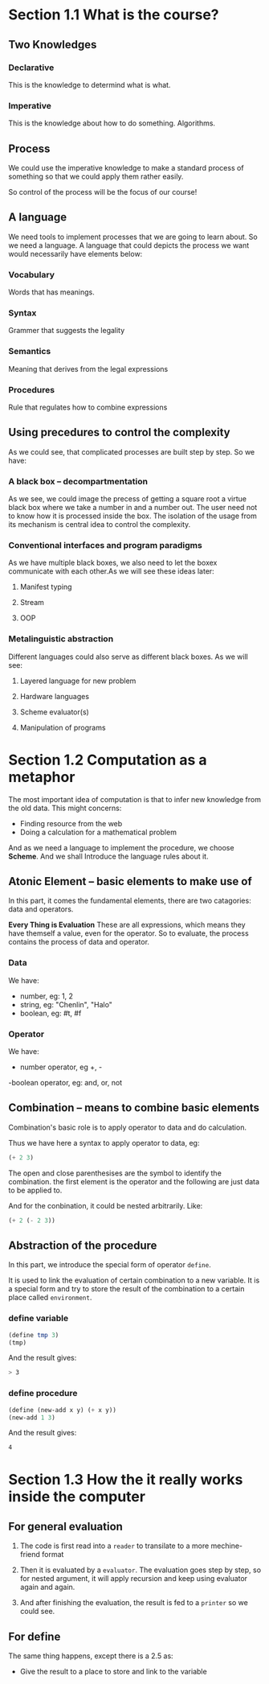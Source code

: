 * Section 1.1 What is the course?
** Two Knowledges
*** Declarative
This is the knowledge to determind what is what.
*** Imperative
This is the knowledge about how to do something. Algorithms.
** Process
We could use the imperative knowledge to make a standard process of something so that we could apply them rather easily.

So control of the process will be the focus of our course!

** A language
We need tools to implement processes that we are going to learn about. So we need a language. A language that could depicts the process we want would necessarily have elements below:
*** Vocabulary
Words that has meanings.
*** Syntax
Grammer that suggests the legality
*** Semantics
Meaning that derives from the legal expressions
*** Procedures
Rule that regulates how to combine expressions

** Using precedures to control the complexity
As we could see, that complicated processes are built step by step. So we have:
*** A black box -- decompartmentation
As we see, we could image the precess of getting a square root a virtue black box where we take a number in and a number out. The user need not to know how it is processed inside the box. The isolation of the usage from its mechanism is central idea to control the complexity.
*** Conventional interfaces and program paradigms
As we have multiple black boxes, we also need to let the boxex communicate with each other.As we will see these ideas later:
**** Manifest typing
**** Stream
**** OOP

*** Metalinguistic abstraction
Different languages could also serve as different black boxes. As we will see:
**** Layered language for new problem
**** Hardware languages
**** Scheme evaluator(s)
**** Manipulation of programs
* Section 1.2 Computation as a metaphor
The most important idea of computation is that to infer new knowledge from the old data. This might concerns:
+ Finding resource from the web
+ Doing a calculation for a mathematical problem

And as we need a language to implement the procedure, we choose *Scheme*. And we shall Introduce the language rules about it.

** Atonic Element -- basic elements to make use of
In this part, it comes the fundamental elements, there are two catagories: data and operators.

*Every Thing is Evaluation*
These are all expressions, which means they have themself a value, even for the operator. So to evaluate, the process contains the process of data and operator.

*** Data
We have:
- number, eg: 1, 2
- string, eg: "Chenlin", "Halo"
- boolean, eg: #t, #f

*** Operator
We have:
- number operator, eg +, -
-boolean operator, eg: and, or, not

** Combination -- means to combine basic elements
Combination's basic role is to apply operator to data and do calculation.

Thus we have here a syntax to apply operator to data, eg:

#+BEGIN_SRC scheme
(+ 2 3)
#+END_SRC

The open and close parenthesises are the symbol to identify the combination.
the first element is the operator and the following are just data to be applied to.

And for the conbination, it could be nested arbitrarily. Like:

#+BEGIN_SRC scheme
(+ 2 (- 2 3))
#+END_SRC

** Abstraction of the procedure
In this part, we introduce the special form of operator =define=.

It is used to link the evaluation of certain combination to a new variable. It is a special form and try to store the result of the combination to a certain place called =environment=.

*** define variable
#+BEGIN_SRC scheme
(define tmp 3)
(tmp)
#+END_SRC
And the result gives:
#+BEGIN_SRC bash
> 3
#+END_SRC

*** define procedure
#+BEGIN_SRC scheme
(define (new-add x y) (+ x y))
(new-add 1 3)
#+END_SRC
And the result gives:
#+BEGIN_SRC bash
4
#+END_SRC
* Section 1.3 How the it really works inside the computer
** For general evaluation

1. The code is first read into a =reader= to transilate to a more mechine-friend format

2. Then it is evaluated by a =evaluator=. The evaluation goes step by step, so for nested argument, it will apply recursion and keep using evaluator again and again.

3. And after finishing the evaluation, the result is fed to a =printer= so we could see.

** For define

The same thing happens, except there is a 2.5 as:

- Give the result to a place to store and link to the variable
